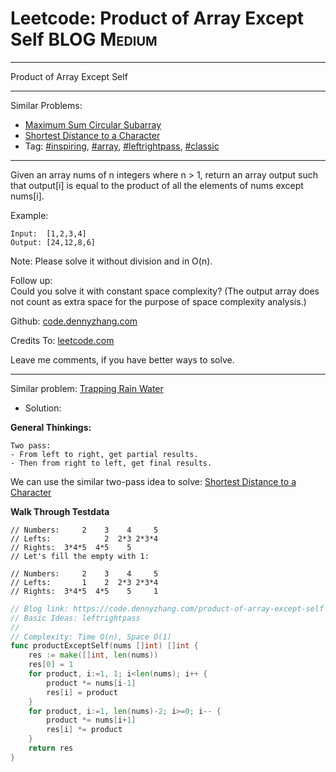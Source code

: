 * Leetcode: Product of Array Except Self                         :BLOG:Medium:
#+STARTUP: showeverything
#+OPTIONS: toc:nil \n:t ^:nil creator:nil d:nil
:PROPERTIES:
:type:     array, inspiring, leftrightpass, classic
:END:
---------------------------------------------------------------------
Product of Array Except Self
---------------------------------------------------------------------
#+BEGIN_HTML
<a href="https://github.com/dennyzhang/code.dennyzhang.com/tree/master/problems/product-of-array-except-self"><img align="right" width="200" height="183" src="https://www.dennyzhang.com/wp-content/uploads/denny/watermark/github.png" /></a>
#+END_HTML
Similar Problems:
- [[https://code.dennyzhang.com/maximum-sum-circular-subarray][Maximum Sum Circular Subarray]]
- [[https://code.dennyzhang.com/shortest-distance-to-a-character][Shortest Distance to a Character]]
- Tag: [[https://code.dennyzhang.com/review-inspiring][#inspiring]], [[https://code.dennyzhang.com/tag/array][#array]], [[https://code.dennyzhang.com/tag/leftrightpass][#leftrightpass]], [[https://code.dennyzhang.com/tag/classic][#classic]]
---------------------------------------------------------------------
Given an array nums of n integers where n > 1,  return an array output such that output[i] is equal to the product of all the elements of nums except nums[i].

Example:
#+BEGIN_EXAMPLE
Input:  [1,2,3,4]
Output: [24,12,8,6]
#+END_EXAMPLE
Note: Please solve it without division and in O(n).

Follow up:
Could you solve it with constant space complexity? (The output array does not count as extra space for the purpose of space complexity analysis.)

Github: [[https://github.com/dennyzhang/code.dennyzhang.com/tree/master/problems/product-of-array-except-self][code.dennyzhang.com]]

Credits To: [[https://leetcode.com/problems/product-of-array-except-self/description/][leetcode.com]]

Leave me comments, if you have better ways to solve.
---------------------------------------------------------------------
Similar problem: [[https://code.dennyzhang.com/trapping-rain-water][Trapping Rain Water]]

- Solution:
*General Thinkings:*
#+BEGIN_EXAMPLE
Two pass: 
- From left to right, get partial results. 
- Then from right to left, get final results.
#+END_EXAMPLE

We can use the similar two-pass idea to solve: [[https://code.dennyzhang.com/shortest-distance-to-a-character][Shortest Distance to a Character]]

*Walk Through Testdata*
#+BEGIN_EXAMPLE
// Numbers:     2    3    4     5
// Lefts:            2  2*3 2*3*4
// Rights:  3*4*5  4*5    5      
// Let's fill the empty with 1:

// Numbers:     2    3    4     5
// Lefts:       1    2  2*3 2*3*4
// Rights:  3*4*5  4*5    5     1
#+END_EXAMPLE

#+BEGIN_SRC go
// Blog link: https://code.dennyzhang.com/product-of-array-except-self
// Basic Ideas: leftrightpass
//
// Complexity: Time O(n), Space O(1)
func productExceptSelf(nums []int) []int {
    res := make([]int, len(nums))
    res[0] = 1
    for product, i:=1, 1; i<len(nums); i++ {
        product *= nums[i-1]
        res[i] = product
    }
    for product, i:=1, len(nums)-2; i>=0; i-- {
        product *= nums[i+1]
        res[i] *= product
    }
    return res
}
#+END_SRC

#+BEGIN_HTML
<div style="overflow: hidden;">
<div style="float: left; padding: 5px"> <a href="https://www.linkedin.com/in/dennyzhang001"><img src="https://www.dennyzhang.com/wp-content/uploads/sns/linkedin.png" alt="linkedin" /></a></div>
<div style="float: left; padding: 5px"><a href="https://github.com/dennyzhang"><img src="https://www.dennyzhang.com/wp-content/uploads/sns/github.png" alt="github" /></a></div>
<div style="float: left; padding: 5px"><a href="https://www.dennyzhang.com/slack" target="_blank" rel="nofollow"><img src="https://www.dennyzhang.com/wp-content/uploads/sns/slack.png" alt="slack"/></a></div>
</div>
#+END_HTML
